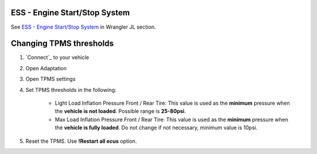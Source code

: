 ESS - Engine Start/Stop System
------------------------------

See `ESS - Engine Start/Stop System`_ in Wrangler JL section.

Changing TPMS thresholds
------------------------

1. `Connect`_ to your vehicle
2. Open Adaptation
3. Open TPMS settings
4. Set TPMS thresholds in the following:

	- Light Load Inflation Pressure Front / Rear Tire: This value is used as the **minimum** pressure when the **vehicle is not loaded**. Possible range is **25-80psi**.
	- Max Load Inflation Pressure Front / Rear Tire: This value is used as the **minimum** pressure when the **vehicle is fully loaded**. Do not change if not necessary, minimum value is 10psi.

5. Reset the TPMS. Use **!Restart all ecus** option.
